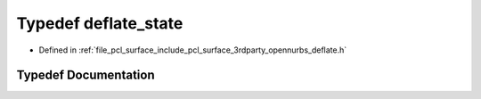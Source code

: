 .. _exhale_typedef_deflate_8h_1aeaabc84f4830ec10deb9b64bd719617a:

Typedef deflate_state
=====================

- Defined in :ref:`file_pcl_surface_include_pcl_surface_3rdparty_opennurbs_deflate.h`


Typedef Documentation
---------------------


.. doxygentypedef:: deflate_state
